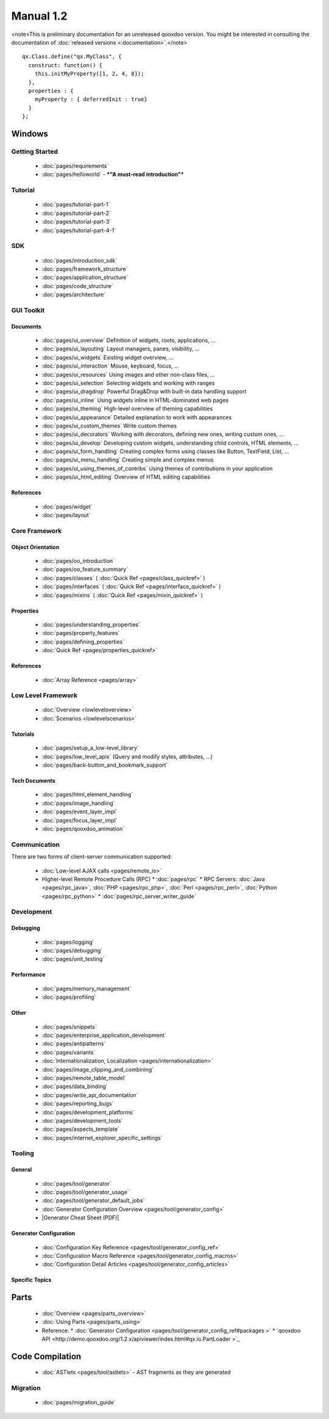 Manual 1.2
**********

<note>This is preliminary documentation for an unreleased qooxdoo version. You might be interested in consulting the documentation of :doc:`released versions <:documentation>`.</note> 

::

    qx.Class.define("qx.MyClass", {
      construct: function() {
        this.initMyProperty([1, 2, 4, 8]);
      },
      properties : {
        myProperty : { deferredInit : true}
      }
    };

|image0| Windows
^^^^^^^^^^^^^^^^

.. |image0| image:: http://qooxdoo.org/_media/documentation/windows.png?w=22&h=22&cache=cache

|pages/layout/flow.png|

.. |pages/layout/flow.png| image:: /pages/layout/flow.png

Getting Started
===============

  * :doc:`pages/requirements`
  * :doc:`pages/helloworld` - ***"A must-read introduction"***

Tutorial
========

  * :doc:`pages/tutorial-part-1`
  * :doc:`pages/tutorial-part-2`
  * :doc:`pages/tutorial-part-3`
  * :doc:`pages/tutorial-part-4-1`

SDK
===

  * :doc:`pages/introduction_sdk`
  * :doc:`pages/framework_structure`
  * :doc:`pages/application_structure`
  * :doc:`pages/code_structure`
  * :doc:`pages/architecture`

GUI Toolkit
===========

Documents
---------

  * :doc:`pages/ui_overview` Definition of widgets, roots, applications, ...
  * :doc:`pages/ui_layouting` Layout managers, panes, visibility, ...
  * :doc:`pages/ui_widgets` Existing widget overview, ...
  * :doc:`pages/ui_interaction` Mouse, keyboard, focus, ...
  * :doc:`pages/ui_resources` Using images and other non-class files, ...
  * :doc:`pages/ui_selection` Selecting widgets and working with ranges
  * :doc:`pages/ui_dragdrop` Powerful Drag&Drop with built-in data handling support
  * :doc:`pages/ui_inline` Using widgets inline in HTML-dominated web pages
  * :doc:`pages/ui_theming` High-level overview of theming capabilities
  * :doc:`pages/ui_appearance` Detailed explanation to work with appearances
  * :doc:`pages/ui_custom_themes` Write custom themes
  * :doc:`pages/ui_decorators` Working with decorators, defining new ones, writing custom ones, ...
  * :doc:`pages/ui_develop` Developing custom widgets, understanding child controls, HTML elements, ...
  * :doc:`pages/ui_form_handling` Creating complex forms using classes like Button, TextField, List, ...
  * :doc:`pages/ui_menu_handling` Creating simple and complex menus
  * :doc:`pages/ui_using_themes_of_contribs` Using themes of contributions in your application
  * :doc:`pages/ui_html_editing` Overview of HTML editing capabilities

References
----------

  * :doc:`pages/widget`
  * :doc:`pages/layout`

Core Framework
==============

Object Orientation
------------------

  * :doc:`pages/oo_introduction`
  * :doc:`pages/oo_feature_summary`

  * :doc:`pages/classes`  ( :doc:`Quick Ref <pages/class_quickref>` )
  * :doc:`pages/interfaces`  ( :doc:`Quick Ref <pages/interface_quickref>` )
  * :doc:`pages/mixins`  ( :doc:`Quick Ref <pages/mixin_quickref>` )

Properties
----------

  * :doc:`pages/understanding_properties`
  * :doc:`pages/property_features`
  * :doc:`pages/defining_properties`
  * :doc:`Quick Ref <pages/properties_quickref>`

References
----------

  * :doc:`Array Reference <pages/array>`

Low Level Framework
===================

  * :doc:`Overview <lowleveloverview>`
  * :doc:`Scenarios <lowlevelscenarios>`

Tutorials
---------

  * :doc:`pages/setup_a_low-level_library`
  * :doc:`pages/low_level_apis` (Query and modify styles, attributes, ...)
  * :doc:`pages/back-button_and_bookmark_support`

Tech Documents
--------------

  * :doc:`pages/html_element_handling`
  * :doc:`pages/image_handling`
  * :doc:`pages/event_layer_impl`
  * :doc:`pages/focus_layer_impl`
  * :doc:`pages/qooxdoo_animation`

Communication
=============

There are two forms of client-server communication supported:

  * :doc:`Low-level AJAX calls <pages/remote_io>`
  * Higher-level Remote Procedure Calls (RPC)
    * :doc:`pages/rpc`
    * RPC Servers: :doc:`Java <pages/rpc_java>`, :doc:`PHP <pages/rpc_php>`, :doc:`Perl <pages/rpc_perl>`,  :doc:`Python <pages/rpc_python>`
    * :doc:`pages/rpc_server_writer_guide` 

Development
===========

Debugging
---------

  * :doc:`pages/logging`
  * :doc:`pages/debugging`
  * :doc:`pages/unit_testing`

Performance
-----------

  * :doc:`pages/memory_management`
  * :doc:`pages/profiling`

Other
-----
  * :doc:`pages/snippets`
  * :doc:`pages/enterprise_application_development`
  * :doc:`pages/antipatterns`

  * :doc:`pages/variants`
  * :doc:`Internationalization, Localization <pages/internationalization>`
  * :doc:`pages/image_clipping_and_combining`

  * :doc:`pages/remote_table_model`
  * :doc:`pages/data_binding`

  * :doc:`pages/write_api_documentation`
  * :doc:`pages/reporting_bugs`

  * :doc:`pages/development_platforms`
  * :doc:`pages/development_tools`

  * :doc:`pages/aspects_template`

  * :doc:`pages/internet_explorer_specific_settings`

Tooling
=======

General
-------

  * :doc:`pages/tool/generator`
  * :doc:`pages/tool/generator_usage`
  * :doc:`pages/tool/generator_default_jobs`
  * :doc:`Generator Configuration Overview <pages/tool/generator_config>`
  * |Generator Cheat Sheet (PDF)|

.. |Generator Cheat Sheet (PDF)| image:: /pages/tool/generator_cheat_sheet_1.0.0-1.pdf

  * :doc:`Snippets (Tool-related) <pages/snippets#Tooling>`
  * :doc:`pages/tool/source_code_validation`

Generator Configuration
-----------------------

  * :doc:`Configuration Key Reference <pages/tool/generator_config_ref>`
  * :doc:`Configuration Macro Reference <pages/tool/generator_config_macros>`
  * :doc:`Configuration Detail Articles <pages/tool/generator_config_articles>`

Specific Topics
---------------

Parts
^^^^^

  * :doc:`Overview <pages/parts_overview>`
  * :doc:`Using Parts <pages/parts_using>`
  * Reference:
    * :doc:`Generator Configuration <pages/tool/generator_config_ref#packages >`
    * `qooxdoo API <http://demo.qooxdoo.org/1.2.x/apiviewer/index.html#qx.io.PartLoader >`_

Code Compilation
^^^^^^^^^^^^^^^^

  * :doc:`ASTlets <pages/tool/astlets>` - AST fragments as they are generated

Migration
=========

  * :doc:`pages/migration_guide`


